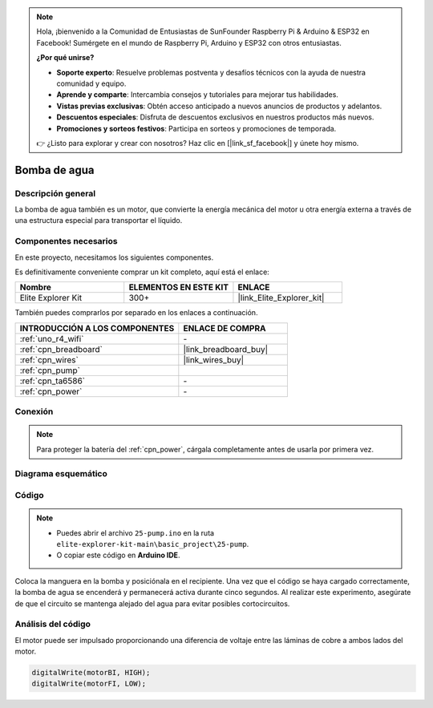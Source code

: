 .. note::

    Hola, ¡bienvenido a la Comunidad de Entusiastas de SunFounder Raspberry Pi & Arduino & ESP32 en Facebook! Sumérgete en el mundo de Raspberry Pi, Arduino y ESP32 con otros entusiastas.

    **¿Por qué unirse?**

    - **Soporte experto**: Resuelve problemas postventa y desafíos técnicos con la ayuda de nuestra comunidad y equipo.
    - **Aprende y comparte**: Intercambia consejos y tutoriales para mejorar tus habilidades.
    - **Vistas previas exclusivas**: Obtén acceso anticipado a nuevos anuncios de productos y adelantos.
    - **Descuentos especiales**: Disfruta de descuentos exclusivos en nuestros productos más nuevos.
    - **Promociones y sorteos festivos**: Participa en sorteos y promociones de temporada.

    👉 ¿Listo para explorar y crear con nosotros? Haz clic en [|link_sf_facebook|] y únete hoy mismo.

.. _basic_pump:

Bomba de agua
==========================

Descripción general
----------------------

La bomba de agua también es un motor, que convierte la energía mecánica del motor u otra energía externa a través de una estructura especial para transportar el líquido.


Componentes necesarios
--------------------------

En este proyecto, necesitamos los siguientes componentes. 

Es definitivamente conveniente comprar un kit completo, aquí está el enlace: 

.. list-table::
    :widths: 20 20 20
    :header-rows: 1

    *   - Nombre
        - ELEMENTOS EN ESTE KIT
        - ENLACE
    *   - Elite Explorer Kit
        - 300+
        - |link_Elite_Explorer_kit|

También puedes comprarlos por separado en los enlaces a continuación.

.. list-table::
    :widths: 30 20
    :header-rows: 1

    *   - INTRODUCCIÓN A LOS COMPONENTES
        - ENLACE DE COMPRA

    *   - :ref:`uno_r4_wifi`
        - \-
    *   - :ref:`cpn_breadboard`
        - |link_breadboard_buy|
    *   - :ref:`cpn_wires`
        - |link_wires_buy|
    *   - :ref:`cpn_pump`
        - 
    *   - :ref:`cpn_ta6586`
        - \-
    *   - :ref:`cpn_power`
        - \-


Conexión
------------

.. note::
    Para proteger la batería del :ref:`cpn_power`, cárgala completamente antes de usarla por primera vez.

.. image:: img/25-pump_bb.png
    :align: center
    :width: 80%

.. raw:: html
  
  <br/> 

Diagrama esquemático
------------------------

.. image:: img/25_pump_schematic.png

Código
--------

.. note::

   * Puedes abrir el archivo ``25-pump.ino`` en la ruta ``elite-explorer-kit-main\basic_project\25-pump``. 
   * O copiar este código en **Arduino IDE**.

.. raw:: html
    
    <iframe src=https://create.arduino.cc/editor/sunfounder01/8a530528-aa58-4306-acc9-01632ae5e99a/preview?embed style="height:510px;width:100%;margin:10px 0" frameborder=0></iframe>
    
Coloca la manguera en la bomba y posiciónala en el recipiente. Una vez que el código se haya cargado correctamente, la bomba de agua se encenderá y permanecerá activa durante cinco segundos.
Al realizar este experimento, asegúrate de que el circuito se mantenga alejado del agua para evitar posibles cortocircuitos.


Análisis del código
------------------------

El motor puede ser impulsado proporcionando una diferencia de voltaje entre las láminas de cobre a ambos lados del motor.

.. code-block:: arduino
    
   digitalWrite(motorBI, HIGH);
   digitalWrite(motorFI, LOW);